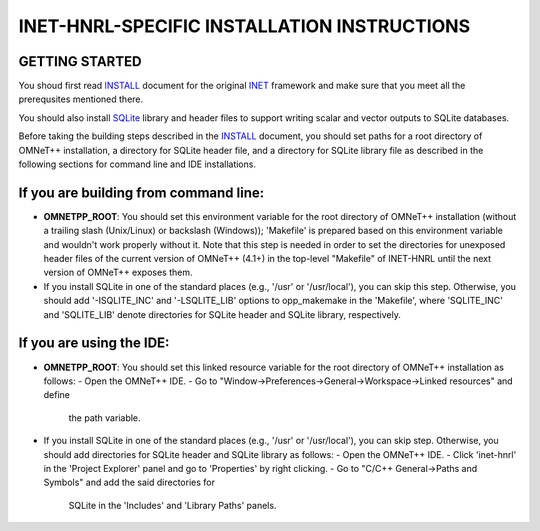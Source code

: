 INET-HNRL-SPECIFIC INSTALLATION INSTRUCTIONS
============================================

GETTING STARTED
---------------
You shoud first read INSTALL_ document for the original `INET
<http://inet.omnetpp.org>`_ framework and make sure that you meet all the
prerequsites mentioned there.

.. _INSTALL: https://github.com/kyeongsoo/inet-hnrl/blob/master/INSTALL

You should also install `SQLite <http://www.sqlite.org>`_ library and header
files to support writing scalar and vector outputs to SQLite databases.

Before taking the building steps described in the INSTALL_ document, you should
set paths for a root directory of OMNeT++ installation, a directory for SQLite
header file, and a directory for SQLite library file as described in the
following sections for command line and IDE installations.

If you are building from command line:
--------------------------------------
- **OMNETPP_ROOT**: You should set this environment variable for the root
  directory of OMNeT++ installation (without a trailing slash (Unix/Linux) or
  backslash (Windows)); 'Makefile' is prepared based on this environment
  variable and wouldn't work properly without it. Note that this step is needed
  in order to set the directories for unexposed header files of the current
  version of OMNeT++ (4.1+) in the top-level "Makefile" of INET-HNRL until the
  next version of OMNeT++ exposes them.

- If you install SQLite in one of the standard places (e.g., '/usr' or
  '/usr/local'), you can skip this step. Otherwise, you should add
  '-ISQLITE_INC' and '-LSQLITE_LIB' options to opp_makemake in the 'Makefile',
  where 'SQLITE_INC' and 'SQLITE_LIB' denote directories for SQLite header and
  SQLite library, respectively.

If you are using the IDE:
-------------------------
- **OMNETPP_ROOT**: You should set this linked resource variable for the root
  directory of OMNeT++ installation as follows:
  - Open the OMNeT++ IDE.
  - Go to "Window->Preferences->General->Workspace->Linked resources" and define
    the path variable.

- If you install SQLite in one of the standard places (e.g., '/usr' or
  '/usr/local'), you can skip step. Otherwise, you should add directories for
  SQLite header and SQLite library as follows:
  - Open the OMNeT++ IDE.
  - Click 'inet-hnrl' in the 'Project Explorer' panel and go to 'Properties' by right clicking.
  - Go to "C/C++ General->Paths and Symbols" and add the said directories for
    SQLite in the 'Includes' and 'Library Paths' panels.
